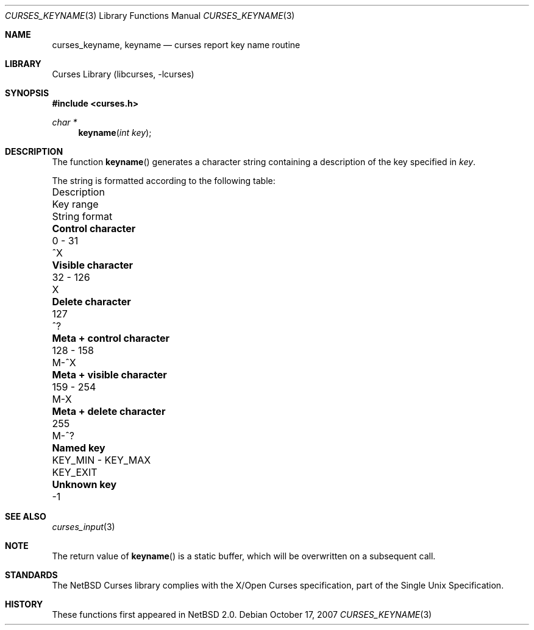 .\"	curses_keyname.3,v 1.5 2008/04/30 13:10:51 martin Exp
.\" Copyright (c) 2002 The NetBSD Foundation, Inc.
.\" All rights reserved.
.\"
.\" This code is derived from software contributed to The NetBSD Foundation
.\" by Julian Coleman.
.\"
.\" Redistribution and use in source and binary forms, with or without
.\" modification, are permitted provided that the following conditions
.\" are met:
.\" 1. Redistributions of source code must retain the above copyright
.\"    notice, this list of conditions and the following disclaimer.
.\" 2. Redistributions in binary form must reproduce the above copyright
.\"    notice, this list of conditions and the following disclaimer in the
.\"    documentation and/or other materials provided with the distribution.
.\" THIS SOFTWARE IS PROVIDED BY THE NETBSD FOUNDATION, INC. AND CONTRIBUTORS
.\" ``AS IS'' AND ANY EXPRESS OR IMPLIED WARRANTIES, INCLUDING, BUT NOT LIMITED
.\" TO, THE IMPLIED WARRANTIES OF MERCHANTABILITY AND FITNESS FOR A PARTICULAR
.\" PURPOSE ARE DISCLAIMED.  IN NO EVENT SHALL THE FOUNDATION OR CONTRIBUTORS
.\" BE LIABLE FOR ANY DIRECT, INDIRECT, INCIDENTAL, SPECIAL, EXEMPLARY, OR
.\" CONSEQUENTIAL DAMAGES (INCLUDING, BUT NOT LIMITED TO, PROCUREMENT OF
.\" SUBSTITUTE GOODS OR SERVICES; LOSS OF USE, DATA, OR PROFITS; OR BUSINESS
.\" INTERRUPTION) HOWEVER CAUSED AND ON ANY THEORY OF LIABILITY, WHETHER IN
.\" CONTRACT, STRICT LIABILITY, OR TORT (INCLUDING NEGLIGENCE OR OTHERWISE)
.\" ARISING IN ANY WAY OUT OF THE USE OF THIS SOFTWARE, EVEN IF ADVISED OF THE
.\" POSSIBILITY OF SUCH DAMAGE.
.\"
.Dd October 17, 2007
.Dt CURSES_KEYNAME 3
.Os
.Sh NAME
.Nm curses_keyname ,
.Nm keyname
.Nd curses report key name routine
.Sh LIBRARY
.Lb libcurses
.Sh SYNOPSIS
.In curses.h
.Ft "char *"
.Fn keyname "int key"
.Sh DESCRIPTION
The function
.Fn keyname
generates a character string containing a description of the key specified in
.Fa key .
.Pp
The string is formatted according to the following table:
.Bl -column "Meta + control character" "KEY_MIN - KEY_MAX" "String format"
.It "Description" Ta "Key range" Ta "String format"
.It Li "Control character" Ta "0 - 31" Ta "^X"
.It Li "Visible character" Ta "32 - 126" Ta "X"
.It Li "Delete character" Ta "127" Ta "^?"
.It Li "Meta + control character" Ta "128 - 158" Ta "M-^X"
.It Li "Meta + visible character" Ta "159 - 254" Ta "M-X"
.It Li "Meta + delete character" Ta "255" Ta "M-^?"
.It Li "Named key" Ta "KEY_MIN - KEY_MAX" Ta "KEY_EXIT"
.It Li "Unknown key" Ta "" Ta "-1"
.El
.Sh SEE ALSO
.Xr curses_input 3
.Sh NOTE
The return value of
.Fn keyname
is a static buffer, which will be overwritten on a subsequent call.
.Sh STANDARDS
The
.Nx
Curses library complies with the X/Open Curses specification, part of the
Single Unix Specification.
.Sh HISTORY
These functions first appeared in
.Nx 2.0 .
